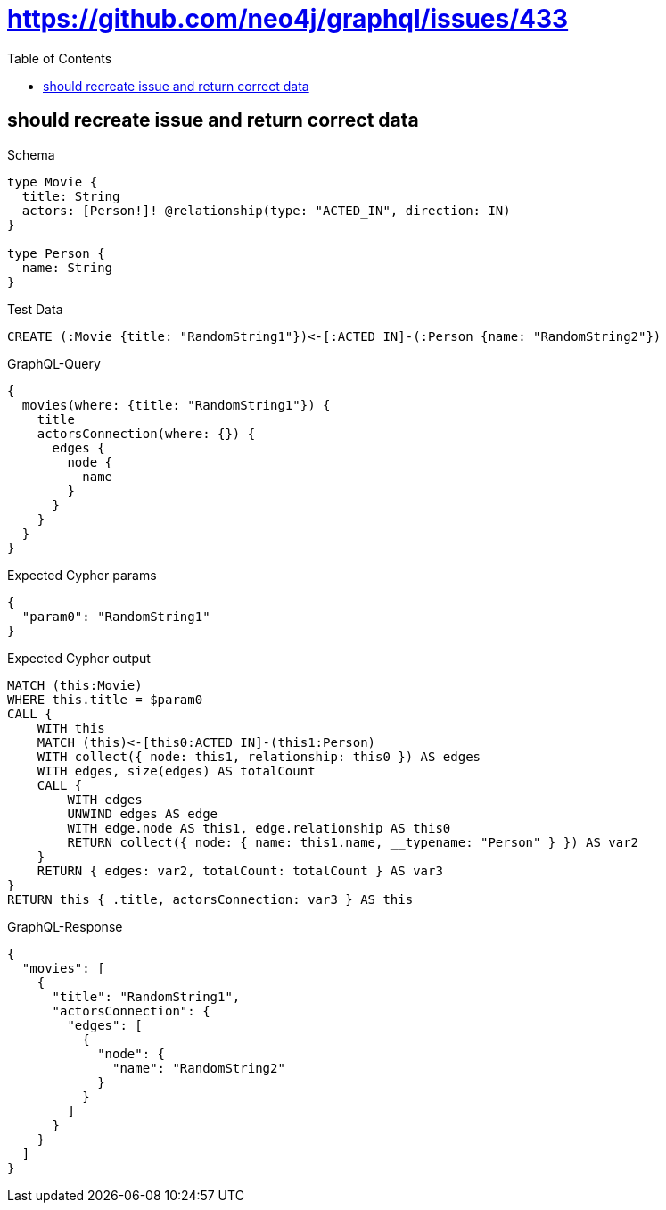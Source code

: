 // This file was generated by the Test-Case extractor of neo4j-graphql
:toc:
:toclevels: 42

= https://github.com/neo4j/graphql/issues/433

== should recreate issue and return correct data

.Schema
[source,graphql,schema=true]
----
type Movie {
  title: String
  actors: [Person!]! @relationship(type: "ACTED_IN", direction: IN)
}

type Person {
  name: String
}
----

.Test Data
[source,cypher,test-data=true]
----
CREATE (:Movie {title: "RandomString1"})<-[:ACTED_IN]-(:Person {name: "RandomString2"})
----

.GraphQL-Query
[source,graphql,request=true]
----
{
  movies(where: {title: "RandomString1"}) {
    title
    actorsConnection(where: {}) {
      edges {
        node {
          name
        }
      }
    }
  }
}
----

.Expected Cypher params
[source,json]
----
{
  "param0": "RandomString1"
}
----

.Expected Cypher output
[source,cypher]
----
MATCH (this:Movie)
WHERE this.title = $param0
CALL {
    WITH this
    MATCH (this)<-[this0:ACTED_IN]-(this1:Person)
    WITH collect({ node: this1, relationship: this0 }) AS edges
    WITH edges, size(edges) AS totalCount
    CALL {
        WITH edges
        UNWIND edges AS edge
        WITH edge.node AS this1, edge.relationship AS this0
        RETURN collect({ node: { name: this1.name, __typename: "Person" } }) AS var2
    }
    RETURN { edges: var2, totalCount: totalCount } AS var3
}
RETURN this { .title, actorsConnection: var3 } AS this
----

.GraphQL-Response
[source,json,response=true]
----
{
  "movies": [
    {
      "title": "RandomString1",
      "actorsConnection": {
        "edges": [
          {
            "node": {
              "name": "RandomString2"
            }
          }
        ]
      }
    }
  ]
}
----
